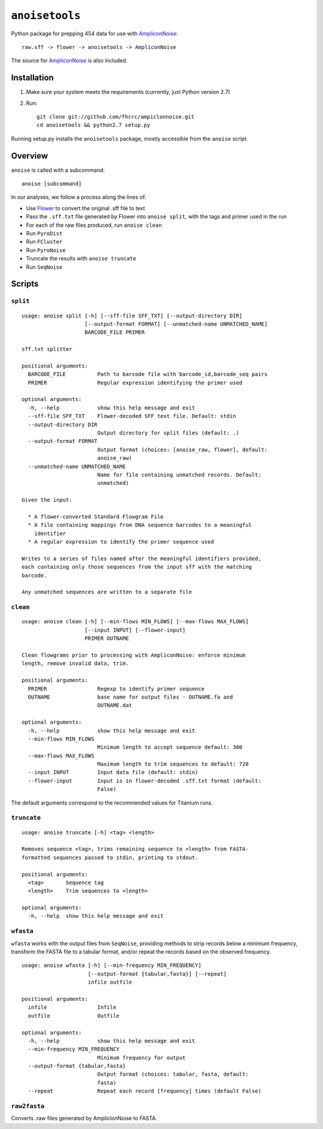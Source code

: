 ``anoisetools``
=================

Python package for prepping 454 data for use with `AmpliconNoise`_::

    raw.sff -> flower -> anoisetools -> AmpliconNoise

The source for `AmpliconNoise`_ is also included.

Installation
------------

1. Make sure your system meets the requirements (currently, just Python version 2.7)
2. Run::

    git clone git://github.com/fhcrc/ampiclonnoise.git
    cd anoisetools && python2.7 setup.py

Running setup.py installs the ``anoisetools`` package, mostly accessible from
the ``anoise`` script.

Overview
--------

``anoise`` is called with a subcommand::

    anoise [subcommand]

In our analyses, we follow a process along the lines of:

* Use `Flower`_ to convert the original .sff file to text
* Pass the ``.sff.txt`` file generated by Flower into ``anoise split``, with
  the tags and primer used in the run
* For each of the raw files produced, run ``anoise clean``
* Run ``PyroDist``
* Run ``FCluster``
* Run ``PyroNoise``
* Truncate the results with ``anoise truncate``
* Run ``SeqNoise``


Scripts
-------

``split``
^^^^^^^^^

::

  usage: anoise split [-h] [--sff-file SFF_TXT] [--output-directory DIR]
                      [--output-format FORMAT] [--unmatched-name UNMATCHED_NAME]
                      BARCODE_FILE PRIMER

  sff.txt splitter

  positional arguments:
    BARCODE_FILE          Path to barcode file with barcode_id,barcode_seq pairs
    PRIMER                Regular expression identifying the primer used

  optional arguments:
    -h, --help            show this help message and exit
    --sff-file SFF_TXT    Flower-decoded SFF text file. Default: stdin
    --output-directory DIR
                          Output directory for split files (default: .)
    --output-format FORMAT
                          Output format (choices: [anoise_raw, flower], default:
                          anoise_raw)
    --unmatched-name UNMATCHED_NAME
                          Name for file containing unmatched records. Default:
                          unmatched)

  Given the input:

    * A flower-converted Standard Flowgram File
    * A file containing mappings from DNA sequence barcodes to a meaningful
      identifier
    * A regular expression to identify the primer sequence used

  Writes to a series of files named after the meaningful identifiers provided,
  each containing only those sequences from the input sff with the matching
  barcode.

  Any unmatched sequences are written to a separate file


``clean``
^^^^^^^^^

::

  usage: anoise clean [-h] [--min-flows MIN_FLOWS] [--max-flows MAX_FLOWS]
                      [--input INPUT] [--flower-input]
                      PRIMER OUTNAME

  Clean flowgrams prior to processing with AmpliconNoise: enforce minimum
  length, remove invalid data, trim.

  positional arguments:
    PRIMER                Regexp to identify primer sequence
    OUTNAME               base name for output files - OUTNAME.fa and
                          OUTNAME.dat

  optional arguments:
    -h, --help            show this help message and exit
    --min-flows MIN_FLOWS
                          Minimum length to accept sequence default: 360
    --max-flows MAX_FLOWS
                          Maximum length to trim sequences to default: 720
    --input INPUT         Input data file (default: stdin)
    --flower-input        Input is in flower-decoded .sff.txt format (default:
                          False)

The default arguments correspond to the recommended values for Titanium runs.

``truncate``
^^^^^^^^^^^^

::

  usage: anoise truncate [-h] <tag> <length>

  Removes sequence <tag>, trims remaining sequence to <length> from FASTA-
  formatted sequences passed to stdin, printing to stdout.

  positional arguments:
    <tag>       Sequence tag
    <length>    Trim sequences to <length>

  optional arguments:
    -h, --help  show this help message and exit


``wfasta``
^^^^^^^^^^

``wfasta`` works with the output files from ``SeqNoise``, 
providing methods to strip records below a minimum frequency,
transform the FASTA file to a tabular format, and/or repeat
the records based on the observed frequency.

::

    usage: anoise wfasta [-h] [--min-frequency MIN_FREQUENCY]
                         [--output-format {tabular,fasta}] [--repeat]
                         infile outfile

    positional arguments:
      infile                Infile
      outfile               Outfile

    optional arguments:
      -h, --help            show this help message and exit
      --min-frequency MIN_FREQUENCY
                            Minimum frequency for output
      --output-format {tabular,fasta}
                            Output format (choices: tabular, fasta, default:
                            fasta)
      --repeat              Repeat each record [frequency] times (default False)

``raw2fasta``
^^^^^^^^^^^^^

Converts .raw files generated by AmpliclonNoise to FASTA.

.. _AmpliconNoise: http://code.google.com/p/ampliconnoise/
.. _Flower: http://blog.malde.org/index.php/flower/
